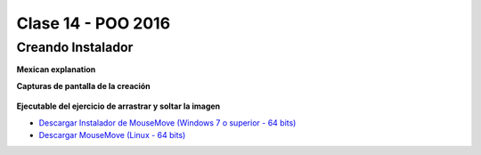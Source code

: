 .. -*- coding: utf-8 -*-

.. _rcs_subversion:

Clase 14 - POO 2016
===================

Creando Instalador
^^^^^^^^^^^^^^^^^^

**Mexican explanation**

|ImageLink|_ 

.. |ImageLink| image:: /images/clase14/mexicano.gif
.. _ImageLink: https://www.youtube.com/watch?v=rr6G7GU52Wc

**Capturas de pantalla de la creación**

.. figure:: images/clase14/CrearInstalador.gif





**Ejecutable del ejercicio de arrastrar y soltar la imagen**

- `Descargar Instalador de MouseMove (Windows 7 o superior - 64 bits) <https://drive.google.com/file/d/0B3bNJFNPgLHnc3ota21TVVBKb0k/view?usp=sharing>`_

- `Descargar MouseMove (Linux - 64 bits) <https://drive.google.com/file/d/0B3bNJFNPgLHnMGtzWjlQa3RIc1E/view?usp=sharing>`_




